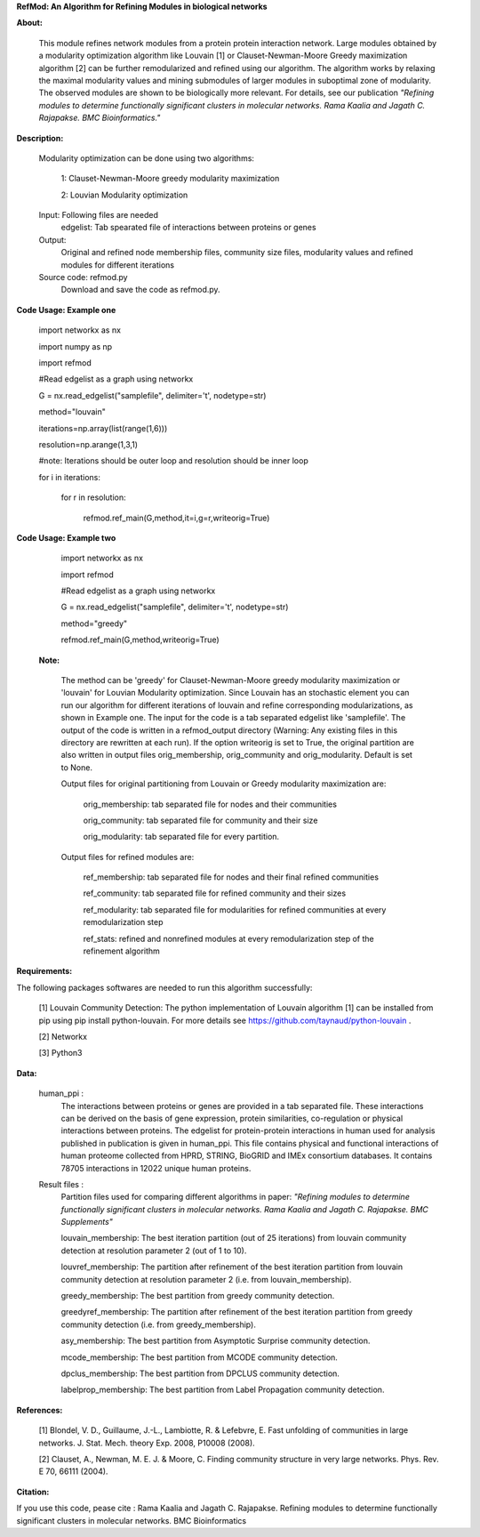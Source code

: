 **RefMod: An Algorithm for Refining Modules in biological networks**

**About:**

    This module refines network modules from a protein protein interaction network. Large modules obtained by a modularity optimization algorithm like Louvain [1] or Clauset-Newman-Moore Greedy maximization algorithm [2] can be further remodularized and refined using our algorithm. 
    The algorithm works by relaxing the maximal modularity values and mining submodules of larger modules in suboptimal zone of modularity. The observed modules are shown to be biologically more relevant.
    For details, see our publication *"Refining modules to determine functionally significant clusters in molecular networks. Rama Kaalia and Jagath C. Rajapakse. BMC Bioinformatics."*

**Description:**


    Modularity optimization can be done using two algorithms:
    
        1: Clauset-Newman-Moore greedy modularity maximization
        
        2: Louvian Modularity optimization
        
    Input: Following files are needed
        edgelist: Tab spearated file of interactions between proteins or genes
    Output: 
        Original and refined node membership files, community size files, modularity values and refined modules for different iterations
    Source code: refmod.py
        Download and save the code as refmod.py.

**Code Usage: Example one**


    import networkx as nx
    
    import numpy as np
    
    import refmod

    #Read edgelist as a graph using networkx

    G = nx.read_edgelist("samplefile", delimiter='\t', nodetype=str)

    method="louvain"

    iterations=np.array(list(range(1,6)))

    resolution=np.arange(1,3,1)

    #note: Iterations should be outer loop and resolution should be inner loop

    for i in iterations:

            for r in resolution:
    
                  refmod.ref_main(G,method,it=i,g=r,writeorig=True)
                  
                  

**Code Usage: Example two**

    import networkx as nx
    
    import refmod

    #Read edgelist as a graph using networkx

    G = nx.read_edgelist("samplefile", delimiter='\t', nodetype=str)

    method="greedy"

    refmod.ref_main(G,method,writeorig=True)
    
 
 **Note:**
 
    The method can be 'greedy' for Clauset-Newman-Moore greedy modularity maximization or 'louvain' for Louvian Modularity optimization. Since Louvain has an stochastic element you can run our algorithm for different iterations of louvain and refine corresponding modularizations, as shown in Example one. The input for the code is a tab separated edgelist like 'samplefile'. The output of the code is written in a refmod_output directory (Warning: Any existing files in this directory are rewritten at each run). If the option writeorig is set to True, the original partition are also written in output files orig_membership, orig_community and orig_modularity. Default is set to None. 
    
    Output files for original partitioning from Louvain or Greedy modularity maximization are:
    
        orig_membership: tab separated file for nodes and their communities
    
        orig_community: tab separated file for community and their size
    
        orig_modularity: tab separated file for every partition.
    
    Output files for refined modules are:
    
        ref_membership: tab separated file for nodes and their final refined communities
    
        ref_community: tab separated file for refined community and their sizes 
    
        ref_modularity: tab separated file for modularities for refined communities at every remodularization step
    
        ref_stats: refined and nonrefined modules at every remodularization step of the refinement algorithm
 
    

**Requirements:**

The following packages softwares are needed to run this algorithm successfully:

    [1] Louvain Community Detection: The python implementation of Louvain algorithm [1] can be installed from pip using pip install python-louvain. For more details see https://github.com/taynaud/python-louvain .
    
    [2] Networkx
    
    [3] Python3


**Data:**
 
 human_ppi :
    The interactions between proteins or genes are provided in a tab separated file. These interactions can be derived on the basis of gene expression, protein similarities, co-regulation or physical interactions between proteins. The edgelist for protein-protein interactions in human used for analysis published in publication is given in human_ppi. This file contains physical and functional interactions of human proteome collected from HPRD, STRING, BioGRID and IMEx consortium databases. It contains 78705 interactions in 12022 unique human proteins.
 
 Result files :
    Partition files used for comparing different algorithms in paper: *"Refining modules to determine functionally significant clusters in molecular networks. Rama Kaalia and Jagath C. Rajapakse. BMC Supplements"*
 
    louvain_membership: The best iteration partition (out of 25 iterations) from louvain community detection at resolution parameter 2 (out of 1 to 10).
 
    louvref_membership: The partition after refinement of the best iteration partition from louvain community detection at resolution parameter 2 (i.e. from louvain_membership).
  
    greedy_membership: The best partition from greedy community detection.
 
    greedyref_membership: The partition after refinement of the best iteration partition from greedy community detection (i.e. from greedy_membership).
    
    asy_membership: The best partition from Asymptotic Surprise community detection.
      
    mcode_membership: The best partition from MCODE community detection.
 
    dpclus_membership: The best partition from DPCLUS community detection.
 
    labelprop_membership: The best partition from Label Propagation community detection.
 
 
    
**References:**

    [1] Blondel, V. D., Guillaume, J.-L., Lambiotte, R. & Lefebvre, E. Fast unfolding of communities in large networks. J. Stat. Mech. theory Exp. 2008, P10008 (2008).
    
    [2] Clauset, A., Newman, M. E. J. & Moore, C. Finding community structure in very large networks. Phys. Rev. E 70, 66111 (2004).
    
    
**Citation:**

If you use this code, pease cite : Rama Kaalia and Jagath C. Rajapakse. Refining modules to determine functionally significant clusters in molecular networks.  BMC Bioinformatics
